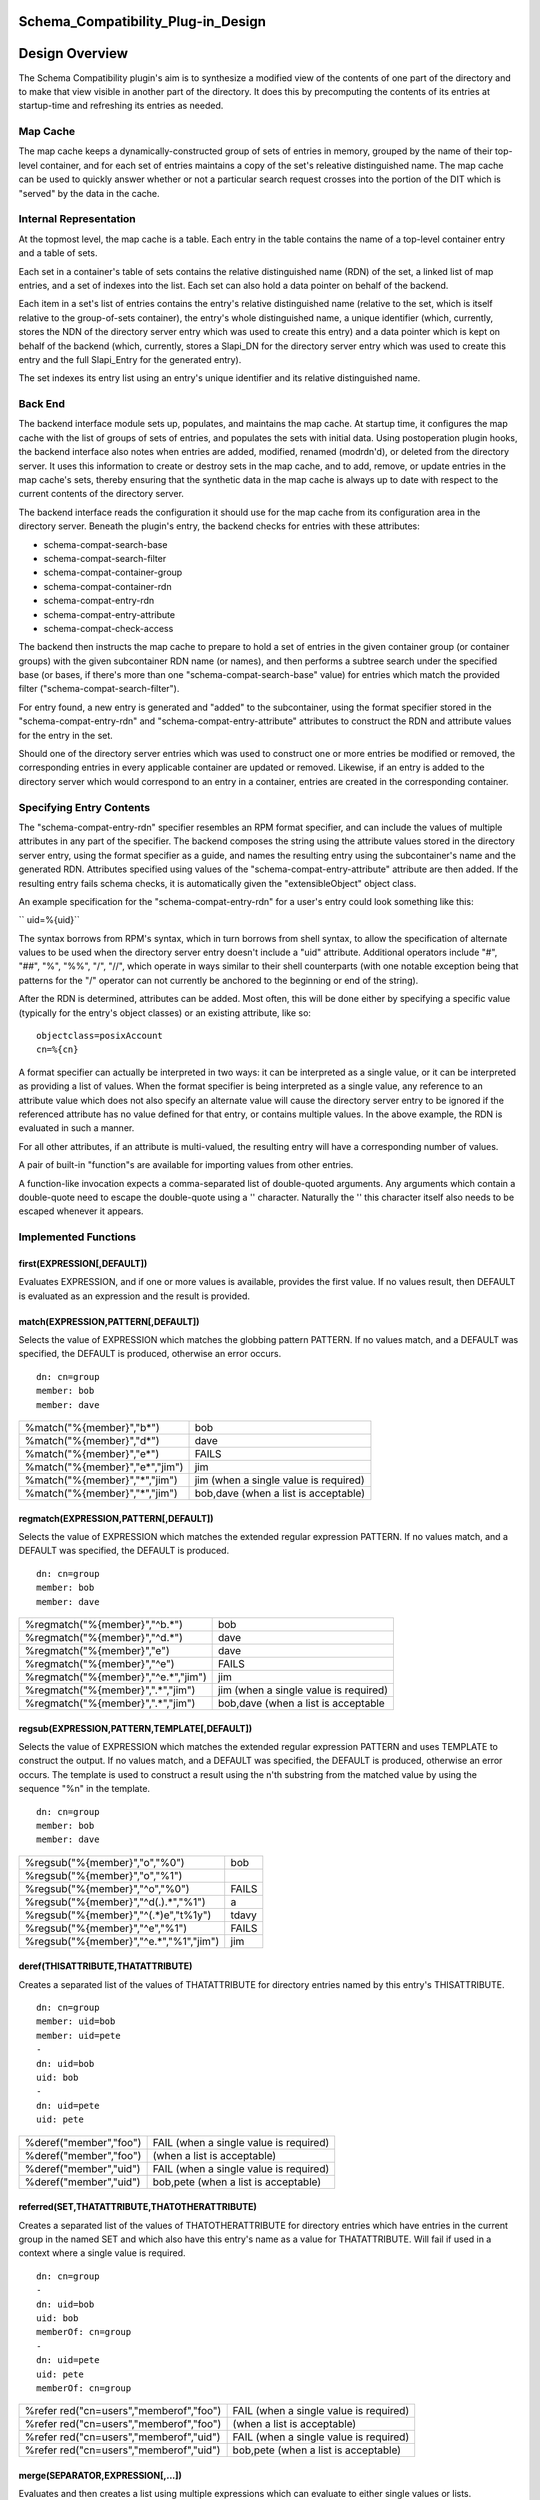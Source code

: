 Schema_Compatibility_Plug-in_Design
===================================



Design Overview
===============

The Schema Compatibility plugin's aim is to synthesize a modified view
of the contents of one part of the directory and to make that view
visible in another part of the directory. It does this by precomputing
the contents of its entries at startup-time and refreshing its entries
as needed.



Map Cache
---------

The map cache keeps a dynamically-constructed group of sets of entries
in memory, grouped by the name of their top-level container, and for
each set of entries maintains a copy of the set's releative
distinguished name. The map cache can be used to quickly answer whether
or not a particular search request crosses into the portion of the DIT
which is "served" by the data in the cache.



Internal Representation
----------------------------------------------------------------------------------------------

At the topmost level, the map cache is a table. Each entry in the table
contains the name of a top-level container entry and a table of sets.

Each set in a container's table of sets contains the relative
distinguished name (RDN) of the set, a linked list of map entries, and a
set of indexes into the list. Each set can also hold a data pointer on
behalf of the backend.

Each item in a set's list of entries contains the entry's relative
distinguished name (relative to the set, which is itself relative to the
group-of-sets container), the entry's whole distinguished name, a unique
identifier (which, currently, stores the NDN of the directory server
entry which was used to create this entry) and a data pointer which is
kept on behalf of the backend (which, currently, stores a Slapi_DN for
the directory server entry which was used to create this entry and the
full Slapi_Entry for the generated entry).

The set indexes its entry list using an entry's unique identifier and
its relative distinguished name.



Back End
--------

The backend interface module sets up, populates, and maintains the map
cache. At startup time, it configures the map cache with the list of
groups of sets of entries, and populates the sets with initial data.
Using postoperation plugin hooks, the backend interface also notes when
entries are added, modified, renamed (modrdn'd), or deleted from the
directory server. It uses this information to create or destroy sets in
the map cache, and to add, remove, or update entries in the map cache's
sets, thereby ensuring that the synthetic data in the map cache is
always up to date with respect to the current contents of the directory
server.

The backend interface reads the configuration it should use for the map
cache from its configuration area in the directory server. Beneath the
plugin's entry, the backend checks for entries with these attributes:

-  schema-compat-search-base
-  schema-compat-search-filter
-  schema-compat-container-group
-  schema-compat-container-rdn
-  schema-compat-entry-rdn
-  schema-compat-entry-attribute
-  schema-compat-check-access

The backend then instructs the map cache to prepare to hold a set of
entries in the given container group (or container groups) with the
given subcontainer RDN name (or names), and then performs a subtree
search under the specified base (or bases, if there's more than one
"schema-compat-search-base" value) for entries which match the provided
filter ("schema-compat-search-filter").

For entry found, a new entry is generated and "added" to the
subcontainer, using the format specifier stored in the
"schema-compat-entry-rdn" and "schema-compat-entry-attribute" attributes
to construct the RDN and attribute values for the entry in the set.

Should one of the directory server entries which was used to construct
one or more entries be modified or removed, the corresponding entries in
every applicable container are updated or removed. Likewise, if an entry
is added to the directory server which would correspond to an entry in a
container, entries are created in the corresponding container.



Specifying Entry Contents
-------------------------

The "schema-compat-entry-rdn" specifier resembles an RPM format
specifier, and can include the values of multiple attributes in any part
of the specifier. The backend composes the string using the attribute
values stored in the directory server entry, using the format specifier
as a guide, and names the resulting entry using the subcontainer's name
and the generated RDN. Attributes specified using values of the
"schema-compat-entry-attribute" attribute are then added. If the
resulting entry fails schema checks, it is automatically given the
"extensibleObject" object class.

An example specification for the "schema-compat-entry-rdn" for a user's
entry could look something like this:

`` uid=%{uid}``

The syntax borrows from RPM's syntax, which in turn borrows from shell
syntax, to allow the specification of alternate values to be used when
the directory server entry doesn't include a "uid" attribute. Additional
operators include "#", "##", "%", "%%", "/", "//", which operate in ways
similar to their shell counterparts (with one notable exception being
that patterns for the "/" operator can not currently be anchored to the
beginning or end of the string).

After the RDN is determined, attributes can be added. Most often, this
will be done either by specifying a specific value (typically for the
entry's object classes) or an existing attribute, like so:

::

     objectclass=posixAccount
     cn=%{cn}

A format specifier can actually be interpreted in two ways: it can be
interpreted as a single value, or it can be interpreted as providing a
list of values. When the format specifier is being interpreted as a
single value, any reference to an attribute value which does not also
specify an alternate value will cause the directory server entry to be
ignored if the referenced attribute has no value defined for that entry,
or contains multiple values. In the above example, the RDN is evaluated
in such a manner.

For all other attributes, if an attribute is multi-valued, the resulting
entry will have a corresponding number of values.

A pair of built-in "function"s are available for importing values from
other entries.

A function-like invocation expects a comma-separated list of
double-quoted arguments. Any arguments which contain a double-quote need
to escape the double-quote using a '\' character. Naturally the '\' this
character itself also needs to be escaped whenever it appears.



Implemented Functions
----------------------------------------------------------------------------------------------

first(EXPRESSION[,DEFAULT])
^^^^^^^^^^^^^^^^^^^^^^^^^^^

Evaluates EXPRESSION, and if one or more values is available, provides
the first value. If no values result, then DEFAULT is evaluated as an
expression and the result is provided.

match(EXPRESSION,PATTERN[,DEFAULT])
^^^^^^^^^^^^^^^^^^^^^^^^^^^^^^^^^^^

Selects the value of EXPRESSION which matches the globbing pattern
PATTERN. If no values match, and a DEFAULT was specified, the DEFAULT is
produced, otherwise an error occurs.

::

    dn: cn=group
    member: bob
    member: dave

============================== =====================================
%match("%{member}","b*")       bob
%match("%{member}","d*")       dave
%match("%{member}","e*")       FAILS
%match("%{member}","e*","jim") jim
%match("%{member}","*","jim")  jim (when a single value is required)
%match("%{member}","*","jim")  bob,dave (when a list is acceptable)
============================== =====================================

regmatch(EXPRESSION,PATTERN[,DEFAULT])
^^^^^^^^^^^^^^^^^^^^^^^^^^^^^^^^^^^^^^

Selects the value of EXPRESSION which matches the extended regular
expression PATTERN. If no values match, and a DEFAULT was specified, the
DEFAULT is produced.

::

    dn: cn=group
    member: bob
    member: dave

+-------------------------------------+---------------------------------------+
| %regmatch("%{member}","^b.*")       | bob                                   |
+-------------------------------------+---------------------------------------+
| %regmatch("%{member}","^d.*")       | dave                                  |
+-------------------------------------+---------------------------------------+
| %regmatch("%{member}","e")          | dave                                  |
+-------------------------------------+---------------------------------------+
| %regmatch("%{member}","^e")         | FAILS                                 |
+-------------------------------------+---------------------------------------+
| %regmatch("%{member}","^e.*","jim") | jim                                   |
+-------------------------------------+---------------------------------------+
| %regmatch("%{member}",".*","jim")   | jim (when a single value is required) |
+-------------------------------------+---------------------------------------+
| %regmatch("%{member}",".*","jim")   | bob,dave (when a list is acceptable   |
+-------------------------------------+---------------------------------------+

regsub(EXPRESSION,PATTERN,TEMPLATE[,DEFAULT])
^^^^^^^^^^^^^^^^^^^^^^^^^^^^^^^^^^^^^^^^^^^^^

Selects the value of EXPRESSION which matches the extended regular
expression PATTERN and uses TEMPLATE to construct the output. If no
values match, and a DEFAULT was specified, the DEFAULT is produced,
otherwise an error occurs. The template is used to construct a result
using the n'th substring from the matched value by using the sequence
"%n" in the template.

::

    dn: cn=group
    member: bob
    member: dave

====================================== =====
%regsub("%{member}","o","%0")          bob
%regsub("%{member}","o","%1")          
%regsub("%{member}","^o","%0")         FAILS
%regsub("%{member}","^d(.).*","%1")    a
%regsub("%{member}","^(.*)e","t%1y")   tdavy
%regsub("%{member}","^e","%1")         FAILS
%regsub("%{member}","^e.*","%1","jim") jim
====================================== =====

deref(THISATTRIBUTE,THATATTRIBUTE)
^^^^^^^^^^^^^^^^^^^^^^^^^^^^^^^^^^

Creates a separated list of the values of THATATTRIBUTE for directory
entries named by this entry's THISATTRIBUTE.

::

    dn: cn=group
    member: uid=bob
    member: uid=pete
    -
    dn: uid=bob
    uid: bob
    -
    dn: uid=pete
    uid: pete

====================== ======================================
%deref("member","foo") FAIL (when a single value is required)
%deref("member","foo") (when a list is acceptable)
%deref("member","uid") FAIL (when a single value is required)
%deref("member","uid") bob,pete (when a list is acceptable)
====================== ======================================

referred(SET,THATATTRIBUTE,THATOTHERATTRIBUTE)
^^^^^^^^^^^^^^^^^^^^^^^^^^^^^^^^^^^^^^^^^^^^^^

Creates a separated list of the values of THATOTHERATTRIBUTE for
directory entries which have entries in the current group in the named
SET and which also have this entry's name as a value for THATATTRIBUTE.
Will fail if used in a context where a single value is required.

::

    dn: cn=group
    -
    dn: uid=bob
    uid: bob
    memberOf: cn=group
    -
    dn: uid=pete
    uid: pete
    memberOf: cn=group

+----------------------------------+----------------------------------+
| %refer                           | FAIL (when a single value is     |
| red("cn=users","memberof","foo") | required)                        |
+----------------------------------+----------------------------------+
| %refer                           | (when a list is acceptable)      |
| red("cn=users","memberof","foo") |                                  |
+----------------------------------+----------------------------------+
| %refer                           | FAIL (when a single value is     |
| red("cn=users","memberof","uid") | required)                        |
+----------------------------------+----------------------------------+
| %refer                           | bob,pete (when a list is         |
| red("cn=users","memberof","uid") | acceptable)                      |
+----------------------------------+----------------------------------+

merge(SEPARATOR,EXPRESSION[,...])
^^^^^^^^^^^^^^^^^^^^^^^^^^^^^^^^^

Evaluates and then creates a list using multiple expressions which can
evaluate to either single values or lists.

::

    dn: cn=group
    membername: jim
    member: uid=bob
    member: uid=pete
    -
    dn: uid=bob
    uid: bob
    -
    dn: uid=pete
    uid: pete

======================================================== ============
%merge(",","%{membername}","%deref(\"member\",\"uid\")") jim,bob,pete
======================================================== ============

| 
